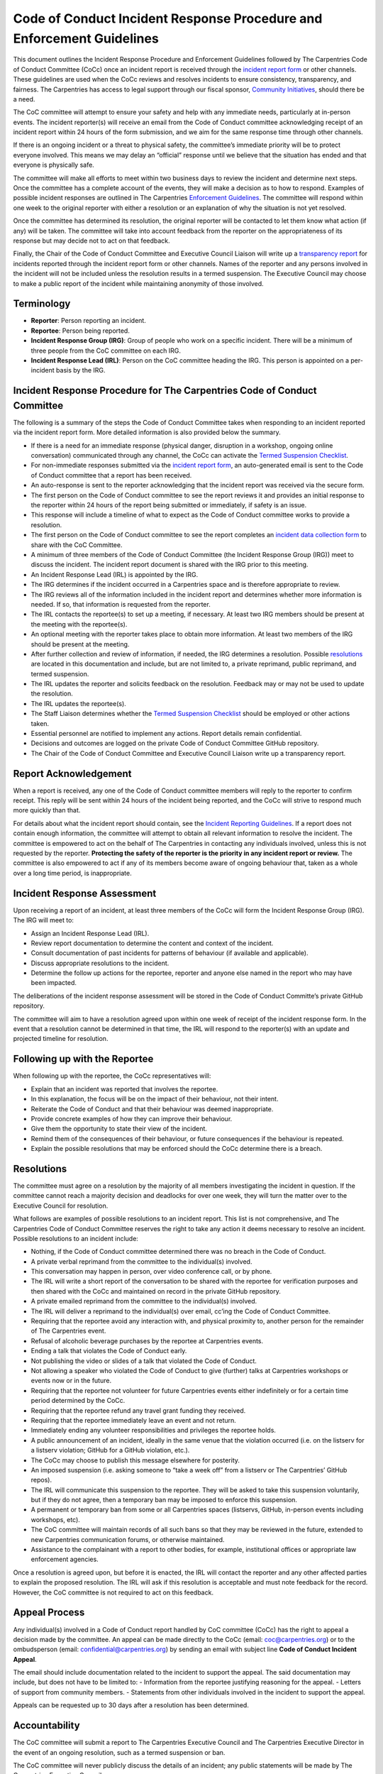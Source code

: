 Code of Conduct Incident Response Procedure and Enforcement Guidelines
~~~~~~~~~~~~~~~~~~~~~~~~~~~~~~~~~~~~~~~~~~~~~~~~~~~~~~~~~~~~~~~~~~~~~~

This document outlines the Incident Response Procedure and Enforcement
Guidelines followed by The Carpentries Code of Conduct Committee (CoCc)
once an incident report is received through the `incident report
form <https://goo.gl/forms/KoUfO53Za3apOuOK2>`__ or other channels.
These guidelines are used when the CoCc reviews and resolves incidents
to ensure consistency, transparency, and fairness. The Carpentries has
access to legal support through our fiscal sponsor, `Community
Initiatives <https://communityin.org/>`__, should there be a need.

The CoC committee will attempt to ensure your safety and help with any
immediate needs, particularly at in-person events. The incident
reporter(s) will receive an email from the Code of Conduct committee
acknowledging receipt of an incident report within 24 hours of the form
submission, and we aim for the same response time through other
channels.

If there is an ongoing incident or a threat to physical safety, the
committee’s immediate priority will be to protect everyone involved.
This means we may delay an “official” response until we believe that the
situation has ended and that everyone is physically safe.

The committee will make all efforts to meet within two business days to
review the incident and determine next steps. Once the committee has a
complete account of the events, they will make a decision as to how to
respond. Examples of possible incident responses are outlined in The
Carpentries `Enforcement Guidelines <enforcement-guidelines.md>`__. The
committee will respond within one week to the original reporter with
either a resolution or an explanation of why the situation is not yet
resolved.

Once the committee has determined its resolution, the original reporter
will be contacted to let them know what action (if any) will be taken.
The committee will take into account feedback from the reporter on the
appropriateness of its response but may decide not to act on that
feedback.

Finally, the Chair of the Code of Conduct Committee and Executive
Council Liaison will write up a `transparency
report <https://github.com/carpentries/executive-council-info/blob/master/code-of-conduct-transparency-reports/>`__
for incidents reported through the incident report form or other
channels. Names of the reporter and any persons involved in the incident
will not be included unless the resolution results in a termed
suspension. The Executive Council may choose to make a public report of
the incident while maintaining anonymity of those involved.

Terminology
'''''''''''

-  **Reporter**: Person reporting an incident.
-  **Reportee**: Person being reported.
-  **Incident Response Group (IRG)**: Group of people who work on a
   specific incident. There will be a minimum of three people from the
   CoC committee on each IRG.
-  **Incident Response Lead (IRL)**: Person on the CoC committee heading
   the IRG. This person is appointed on a per-incident basis by the IRG.

Incident Response Procedure for The Carpentries Code of Conduct Committee
'''''''''''''''''''''''''''''''''''''''''''''''''''''''''''''''''''''''''

The following is a summary of the steps the Code of Conduct Committee
takes when responding to an incident reported via the incident report
form. More detailed information is also provided below the summary.

-  If there is a need for an immediate response (physical danger,
   disruption in a workshop, ongoing online conversation) communicated
   through any channel, the CoCc can activate the `Termed Suspension
   Checklist <termed-suspension.md>`__.
-  For non-immediate responses submitted via the `incident report
   form <https://goo.gl/forms/KoUfO53Za3apOuOK2>`__, an auto-generated
   email is sent to the Code of Conduct committee that a report has been
   received.
-  An auto-response is sent to the reporter acknowledging that the
   incident report was received via the secure form.
-  The first person on the Code of Conduct committee to see the report
   reviews it and provides an initial response to the reporter within 24
   hours of the report being submitted or immediately, if safety is an
   issue.
-  This response will include a timeline of what to expect as the Code
   of Conduct committee works to provide a resolution.
-  The first person on the Code of Conduct committee to see the report
   completes an `incident data collection
   form <https://docs.google.com/document/d/1FKR30JXU4yE7gsJa6SDQqwhWd8rUYKehy6NyMwwx7Mw/edit?usp=sharing>`__
   to share with the CoC Committee.
-  A minimum of three members of the Code of Conduct Committee (the
   Incident Response Group (IRG)) meet to discuss the incident. The
   incident report document is shared with the IRG prior to this
   meeting.
-  An Incident Response Lead (IRL) is appointed by the IRG.
-  The IRG determines if the incident occurred in a Carpentries space
   and is therefore appropriate to review.
-  The IRG reviews all of the information included in the incident
   report and determines whether more information is needed. If so, that
   information is requested from the reporter.
-  The IRL contacts the reportee(s) to set up a meeting, if necessary.
   At least two IRG members should be present at the meeting with the
   reportee(s).
-  An optional meeting with the reporter takes place to obtain more
   information. At least two members of the IRG should be present at the
   meeting.
-  After further collection and review of information, if needed, the
   IRG determines a resolution. Possible `resolutions <#resolutions>`__
   are located in this documentation and include, but are not limited
   to, a private reprimand, public reprimand, and termed suspension.
-  The IRL updates the reporter and solicits feedback on the resolution.
   Feedback may or may not be used to update the resolution.
-  The IRL updates the reportee(s).
-  The Staff Liaison determines whether the `Termed Suspension
   Checklist <termed-suspension.md>`__ should be employed or other
   actions taken.
-  Essential personnel are notified to implement any actions. Report
   details remain confidential.
-  Decisions and outcomes are logged on the private Code of Conduct
   Committee GitHub repository.
-  The Chair of the Code of Conduct Committee and Executive Council
   Liaison write up a transparency report.

Report Acknowledgement
''''''''''''''''''''''

When a report is received, any one of the Code of Conduct committee
members will reply to the reporter to confirm receipt. This reply will
be sent within 24 hours of the incident being reported, and the CoCc
will strive to respond much more quickly than that.

For details about what the incident report should contain, see the
`Incident Reporting Guidelines <incident-reporting.md>`__. If a report
does not contain enough information, the committee will attempt to
obtain all relevant information to resolve the incident. The committee
is empowered to act on the behalf of The Carpentries in contacting any
individuals involved, unless this is not requested by the reporter.
**Protecting the safety of the reporter is the priority in any incident
report or review.** The committee is also empowered to act if any of its
members become aware of ongoing behaviour that, taken as a whole over a
long time period, is inappropriate.

Incident Response Assessment
''''''''''''''''''''''''''''

Upon receiving a report of an incident, at least three members of the
CoCc will form the Incident Response Group (IRG). The IRG will meet to:

-  Assign an Incident Response Lead (IRL).
-  Review report documentation to determine the content and context of
   the incident.
-  Consult documentation of past incidents for patterns of behaviour (if
   available and applicable).
-  Discuss appropriate resolutions to the incident.
-  Determine the follow up actions for the reportee, reporter and anyone
   else named in the report who may have been impacted.

The deliberations of the incident response assessment will be stored in
the Code of Conduct Committe’s private GitHub repository.

The committee will aim to have a resolution agreed upon within one week
of receipt of the incident response form. In the event that a resolution
cannot be determined in that time, the IRL will respond to the
reporter(s) with an update and projected timeline for resolution.

Following up with the Reportee
''''''''''''''''''''''''''''''

When following up with the reportee, the CoCc representatives will:

-  Explain that an incident was reported that involves the reportee.
-  In this explanation, the focus will be on the impact of their
   behaviour, not their intent.
-  Reiterate the Code of Conduct and that their behaviour was deemed
   inappropriate.
-  Provide concrete examples of how they can improve their behaviour.
-  Give them the opportunity to state their view of the incident.
-  Remind them of the consequences of their behaviour, or future
   consequences if the behaviour is repeated.
-  Explain the possible resolutions that may be enforced should the CoCc
   determine there is a breach.

Resolutions
'''''''''''

The committee must agree on a resolution by the majority of all members
investigating the incident in question. If the committee cannot reach a
majority decision and deadlocks for over one week, they will turn the
matter over to the Executive Council for resolution.

What follows are examples of possible resolutions to an incident report.
This list is not comprehensive, and The Carpentries Code of Conduct
Committee reserves the right to take any action it deems necessary to
resolve an incident. Possible resolutions to an incident include:

-  Nothing, if the Code of Conduct committee determined there was no
   breach in the Code of Conduct.
-  A private verbal reprimand from the committee to the individual(s)
   involved.
-  This conversation may happen in person, over video conference call,
   or by phone.
-  The IRL will write a short report of the conversation to be shared
   with the reportee for verification purposes and then shared with the
   CoCc and maintained on record in the private GitHub repository.
-  A private emailed reprimand from the committee to the individual(s)
   involved.
-  The IRL will deliver a reprimand to the individual(s) over email,
   cc’ing the Code of Conduct Committee.
-  Requiring that the reportee avoid any interaction with, and physical
   proximity to, another person for the remainder of The Carpentries
   event.
-  Refusal of alcoholic beverage purchases by the reportee at
   Carpentries events.
-  Ending a talk that violates the Code of Conduct early.
-  Not publishing the video or slides of a talk that violated the Code
   of Conduct.
-  Not allowing a speaker who violated the Code of Conduct to give
   (further) talks at Carpentries workshops or events now or in the
   future.
-  Requiring that the reportee not volunteer for future Carpentries
   events either indefinitely or for a certain time period determined by
   the CoCc.
-  Requiring that the reportee refund any travel grant funding they
   received.
-  Requiring that the reportee immediately leave an event and not
   return.
-  Immediately ending any volunteer responsibilities and privileges the
   reportee holds.
-  A public announcement of an incident, ideally in the same venue that
   the violation occurred (i.e. on the listserv for a listserv
   violation; GitHub for a GitHub violation, etc.).
-  The CoCc may choose to publish this message elsewhere for posterity.
-  An imposed suspension (i.e. asking someone to “take a week off” from
   a listserv or The Carpentries’ GitHub repos).
-  The IRL will communicate this suspension to the reportee. They will
   be asked to take this suspension voluntarily, but if they do not
   agree, then a temporary ban may be imposed to enforce this
   suspension.
-  A permanent or temporary ban from some or all Carpentries spaces
   (listservs, GitHub, in-person events including workshops, etc).
-  The CoC committee will maintain records of all such bans so that they
   may be reviewed in the future, extended to new Carpentries
   communication forums, or otherwise maintained.
-  Assistance to the complainant with a report to other bodies, for
   example, institutional offices or appropriate law enforcement
   agencies.

Once a resolution is agreed upon, but before it is enacted, the IRL will
contact the reporter and any other affected parties to explain the
proposed resolution. The IRL will ask if this resolution is acceptable
and must note feedback for the record. However, the CoC committee is not
required to act on this feedback.

Appeal Process
''''''''''''''

Any individual(s) involved in a Code of Conduct report handled by CoC
committee (CoCc) has the right to appeal a decision made by the
committee. An appeal can be made directly to the CoCc (email:
coc@carpentries.org) or to the ombudsperson (email:
confidential@carpentries.org) by sending an email with subject line
**Code of Conduct Incident Appeal**.

The email should include documentation related to the incident to
support the appeal. The said documentation may include, but does not
have to be limited to: - Information from the reportee justifying
reasoning for the appeal. - Letters of support from community members. -
Statements from other individuals involved in the incident to support
the appeal.

Appeals can be requested up to 30 days after a resolution has been
determined.

Accountability
''''''''''''''

The CoC committee will submit a report to The Carpentries Executive
Council and The Carpentries Executive Director in the event of an
ongoing resolution, such as a termed suspension or ban.

The CoC committee will never publicly discuss the details of an
incident; any public statements will be made by The Carpentries
Executive Council.

At the end of every quarter, the Executive Council will publish an
aggregated count of the incidents the Code of Conduct Committee
reviewed, indicating how many reports it received, how many incidents it
investigated independently, how many times it acted unilaterally, and,
for each of these, under which part of the Code of Conduct the incident
was classified.

Conflicts of Interest
'''''''''''''''''''''

In the event of any conflict of interest (a committee member, their
family member, or someone with whom the committee member has a close
academic or employment relationship is involved in a complaint), the
committee member must immediately notify the other members and recuse
themselves if necessary.

In the case that a CoCc member is involved in a report, the member will
be asked to recuse themselves from ongoing conversations, and they will
not have access to reports after the enforcement decision has been made.
Resolution action may also include removal of that member from the Code
of Conduct committee.
